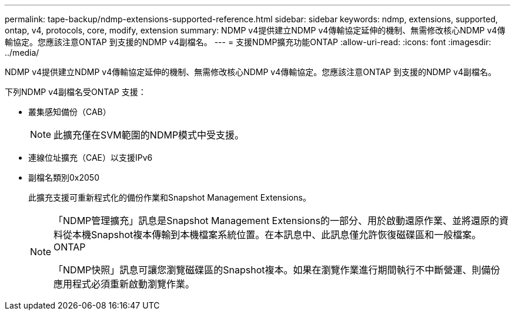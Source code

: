 ---
permalink: tape-backup/ndmp-extensions-supported-reference.html 
sidebar: sidebar 
keywords: ndmp, extensions, supported, ontap, v4, protocols, core, modify, extension 
summary: NDMP v4提供建立NDMP v4傳輸協定延伸的機制、無需修改核心NDMP v4傳輸協定。您應該注意ONTAP 到支援的NDMP v4副檔名。 
---
= 支援NDMP擴充功能ONTAP
:allow-uri-read: 
:icons: font
:imagesdir: ../media/


[role="lead"]
NDMP v4提供建立NDMP v4傳輸協定延伸的機制、無需修改核心NDMP v4傳輸協定。您應該注意ONTAP 到支援的NDMP v4副檔名。

下列NDMP v4副檔名受ONTAP 支援：

* 叢集感知備份（CAB）
+
[NOTE]
====
此擴充僅在SVM範圍的NDMP模式中受支援。

====
* 連線位址擴充（CAE）以支援IPv6
* 副檔名類別0x2050
+
此擴充支援可重新程式化的備份作業和Snapshot Management Extensions。

+
[NOTE]
====
「NDMP管理擴充」訊息是Snapshot Management Extensions的一部分、用於啟動還原作業、並將還原的資料從本機Snapshot複本傳輸到本機檔案系統位置。在本訊息中、此訊息僅允許恢復磁碟區和一般檔案。ONTAP

「NDMP快照」訊息可讓您瀏覽磁碟區的Snapshot複本。如果在瀏覽作業進行期間執行不中斷營運、則備份應用程式必須重新啟動瀏覽作業。

====

